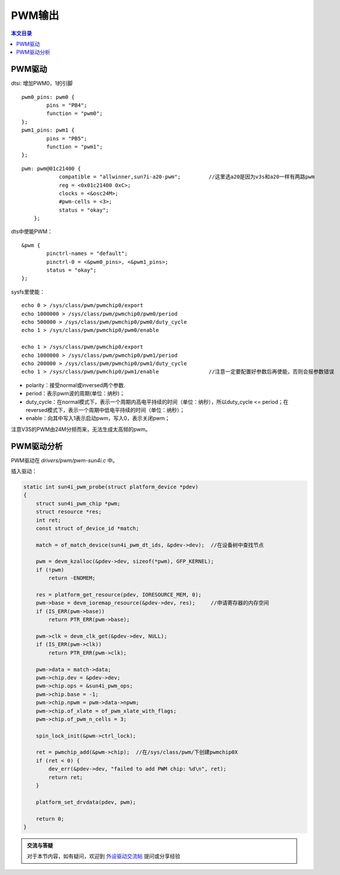 PWM输出
=============================

.. contents:: 本文目录

PWM驱动
-----------------------------

dtsi: 增加PWM0，1的引脚 

:: 

    pwm0_pins: pwm0 {
            pins = "PB4";
            function = "pwm0";
    };
    pwm1_pins: pwm1 {
            pins = "PB5";
            function = "pwm1";
    };

:: 

    pwm: pwm@01c21400 {
                compatible = "allwinner,sun7i-a20-pwm";		//这里选a20是因为v3s和a20一样有两路pwm
                reg = <0x01c21400 0xC>;
                clocks = <&osc24M>;
                #pwm-cells = <3>;
                status = "okay";
        };   

dts中使能PWM：

:: 

    &pwm {
            pinctrl-names = "default";
            pinctrl-0 = <&pwm0_pins>, <&pwm1_pins>;
            status = "okay";
    };

sysfs里使能：

:: 

    echo 0 > /sys/class/pwm/pwmchip0/export
    echo 1000000 > /sys/class/pwm/pwmchip0/pwm0/period
    echo 500000 > /sys/class/pwm/pwmchip0/pwm0/duty_cycle
    echo 1 > /sys/class/pwm/pwmchip0/pwm0/enable

    echo 1 > /sys/class/pwm/pwmchip0/export
    echo 1000000 > /sys/class/pwm/pwmchip0/pwm1/period
    echo 200000 > /sys/class/pwm/pwmchip0/pwm1/duty_cycle	
    echo 1 > /sys/class/pwm/pwmchip0/pwm1/enable		//注意一定要配置好参数后再使能，否则会报参数错误

- polarity：接受normal或inversed两个参数.
- period：表示pwm波的周期(单位：纳秒)；
- duty_cycle：在normal模式下，表示一个周期内高电平持续的时间（单位：纳秒），所以duty_cycle <= period；在reversed模式下，表示一个周期中低电平持续的时间（单位：纳秒）；
- enable：向其中写入1表示启动pwm，写入0，表示关闭pwm；

注意V3S的PWM由24M分频而来，无法生成太高频的pwm。

PWM驱动分析
----------------------------------

PWM驱动在 *drivers/pwm/pwm-sun4i.c* 中。

插入驱动：

.. code-block:: c

    static int sun4i_pwm_probe(struct platform_device *pdev)
    {
        struct sun4i_pwm_chip *pwm;
        struct resource *res;
        int ret;
        const struct of_device_id *match;

        match = of_match_device(sun4i_pwm_dt_ids, &pdev->dev);	//在设备树中查找节点

        pwm = devm_kzalloc(&pdev->dev, sizeof(*pwm), GFP_KERNEL);
        if (!pwm)
            return -ENOMEM;

        res = platform_get_resource(pdev, IORESOURCE_MEM, 0);	
        pwm->base = devm_ioremap_resource(&pdev->dev, res);	//申请寄存器的内存空间
        if (IS_ERR(pwm->base))
            return PTR_ERR(pwm->base);

        pwm->clk = devm_clk_get(&pdev->dev, NULL);
        if (IS_ERR(pwm->clk))
            return PTR_ERR(pwm->clk);

        pwm->data = match->data;
        pwm->chip.dev = &pdev->dev;
        pwm->chip.ops = &sun4i_pwm_ops;
        pwm->chip.base = -1;
        pwm->chip.npwm = pwm->data->npwm;
        pwm->chip.of_xlate = of_pwm_xlate_with_flags;
        pwm->chip.of_pwm_n_cells = 3;

        spin_lock_init(&pwm->ctrl_lock);

        ret = pwmchip_add(&pwm->chip);	//在/sys/class/pwm/下创建pwmchip0X
        if (ret < 0) {
            dev_err(&pdev->dev, "failed to add PWM chip: %d\n", ret);
            return ret;
        }

        platform_set_drvdata(pdev, pwm);

        return 0;
    }   

.. admonition:: 交流与答疑

    对于本节内容，如有疑问，欢迎到 `外设驱动交流帖 <http://bbs.lichee.pro/d/18-->`_ 提问或分享经验